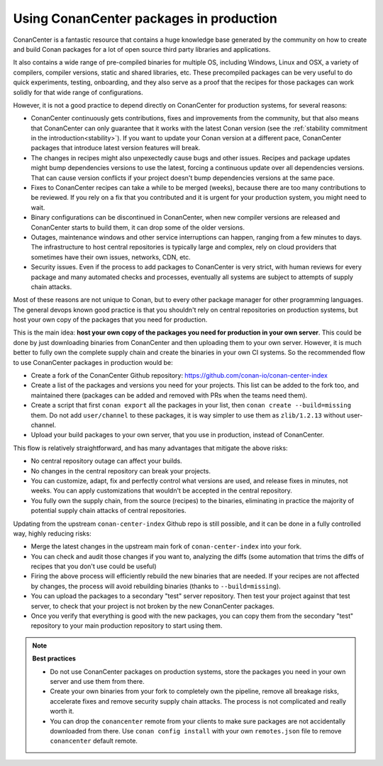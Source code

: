 .. _tutorial_devops_consuming_conan_center:

Using ConanCenter packages in production
========================================

ConanCenter is a fantastic resource that contains a huge knowledge base generated by the community on how to create and build Conan packages for a lot of open source third party libraries and applications.

It also contains a wide range of pre-compiled binaries for multiple OS, including Windows, Linux and OSX, a variety of compilers, compiler versions, static and shared libraries, etc. These precompiled packages can be very useful to do quick experiments, testing, onboarding, and they also serve as a proof that the recipes for those packages can work solidly for that wide range of configurations.

However, it is not a good practice to depend directly on ConanCenter for production systems, for several reasons:

- ConanCenter continuously gets contributions, fixes and improvements from the community, but that also means that ConanCenter can only guarantee that it works with the latest Conan version (see the :ref:`stability commitment in the introduction<stability>`). If you want to update your Conan version at a different pace, ConanCenter packages that introduce latest version features will break.
- The changes in recipes might also unpexectedly cause bugs and other issues. Recipes and package updates might bump dependencies versions to use the latest, forcing a continuous update over all dependencies versions. That can cause version conflicts if your project doesn't bump dependencies versions at the same pace.
- Fixes to ConanCenter recipes can take a while to be merged (weeks), because there are too many contributions to be reviewed. If you rely on a fix that you contributed and it is urgent for your production system, you might need to wait.
- Binary configurations can be discontinued in ConanCenter, when new compiler versions are released and ConanCenter starts to build them, it can drop some of the older versions.
- Outages, maintenance windows and other service interruptions can happen, ranging from a few minutes to days. The infrastructure to host central repositories is typically large and complex, rely on cloud providers that sometimes have their own issues, networks, CDN, etc.
- Security issues. Even if the process to add packages to ConanCenter is very strict, with human reviews for every package and many automated checks and processes, eventually all systems are subject to attempts of supply chain attacks.

Most of these reasons are not unique to Conan, but to every other package manager for other programming languages. The general devops known good practice is that you shouldn't rely on central repositories on production systems, but host your own copy of the packages that you need for production.

This is the main idea: **host your own copy of the packages you need for production in your own server**. This could be done by just downloading binaries from ConanCenter and then uploading them to your own server. However, it is much better to fully own the complete supply chain and create the binaries in your own CI systems. So the recommended flow to use ConanCenter packages in production would be:

- Create a fork of the ConanCenter Github repository: https://github.com/conan-io/conan-center-index
- Create a list of the packages and versions you need for your projects. This list can be added to the fork too, and maintained there (packages can be added and removed with PRs when the teams need them).
- Create a script that first ``conan export`` all the packages in your list, then ``conan create --build=missing`` them. Do not add ``user/channel`` to these packages, it is way simpler to use them as ``zlib/1.2.13`` without user-channel.
- Upload your build packages to your own server, that you use in production, instead of ConanCenter.


This flow is relatively straightforward, and has many advantages that mitigate the above risks:

- No central repository outage can affect your builds.
- No changes in the central repository can break your projects.
- You can customize, adapt, fix and perfectly control what versions are used, and release fixes in minutes, not weeks. You can apply customizations that wouldn't be accepted in the central repository.
- You fully own the supply chain, from the source (recipes) to the binaries, eliminating in practice the majority of potential supply chain attacks of central repositories.


Updating from the upstream ``conan-center-index`` Github repo is still possible, and it can be done in a fully controlled way, highly reducing risks:

- Merge the latest changes in the upstream main fork of ``conan-center-index`` into your fork.
- You can check and audit those changes if you want to, analyzing the diffs (some automation that trims the diffs of recipes that you don't use could be useful)
- Firing the above process will efficiently rebuild the new binaries that are needed. If your recipes are not affected by changes, the process will avoid rebuilding binaries (thanks to ``--build=missing``).
- You can upload the packages to a secondary "test" server repository. Then test your project against that test server, to check that your project is not broken by the new ConanCenter packages.
- Once you verify that everything is good with the new packages, you can copy them from the secondary "test" repository to your main production repository to start using them.


.. note::

  **Best practices**

  - Do not use ConanCenter packages on production systems, store the packages you need in your own server and use them from there.
  - Create your own binaries from your fork to completely own the pipeline, remove all breakage risks, accelerate fixes and remove security supply chain attacks. The process is not complicated and really worth it.
  - You can drop the ``conancenter`` remote from your clients to make sure packages are not accidentally downloaded from there. Use ``conan config install`` with your own ``remotes.json`` file to remove ``conancenter`` default remote.
